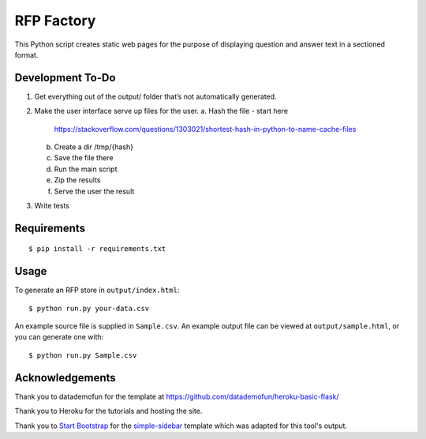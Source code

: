 RFP Factory
===========

This Python script creates static web pages for the purpose of
displaying question and answer text in a sectioned format.

Development To-Do
-----------------

1. Get everything out of the output/ folder that’s not automatically
   generated.
2. Make the user interface serve up files for the user. 
   a. Hash the file - start here
      https://stackoverflow.com/questions/1303021/shortest-hash-in-python-to-name-cache-files
   b. Create a dir /tmp/{hash}
   c. Save the file there
   d. Run the main script
   e. Zip the results
   f. Serve the user the result
3. Write tests

Requirements
------------

::

   $ pip install -r requirements.txt

Usage
-----

To generate an RFP store in ``output/index.html``:

::

   $ python run.py your-data.csv

An example source file is supplied in ``Sample.csv``. An example output
file can be viewed at ``output/sample.html``, or you can generate one
with:

::

   $ python run.py Sample.csv

Acknowledgements
----------------

Thank you to datademofun for the template at
https://github.com/datademofun/heroku-basic-flask/

Thank you to Heroku for the tutorials and hosting the site.

Thank you to `Start Bootstrap <https://startbootstrap.com>`__ for the
`simple-sidebar
<https://github.com/BlackrockDigital/startbootstrap-simple-sidebar>`__ template
which was adapted for this tool's output.
